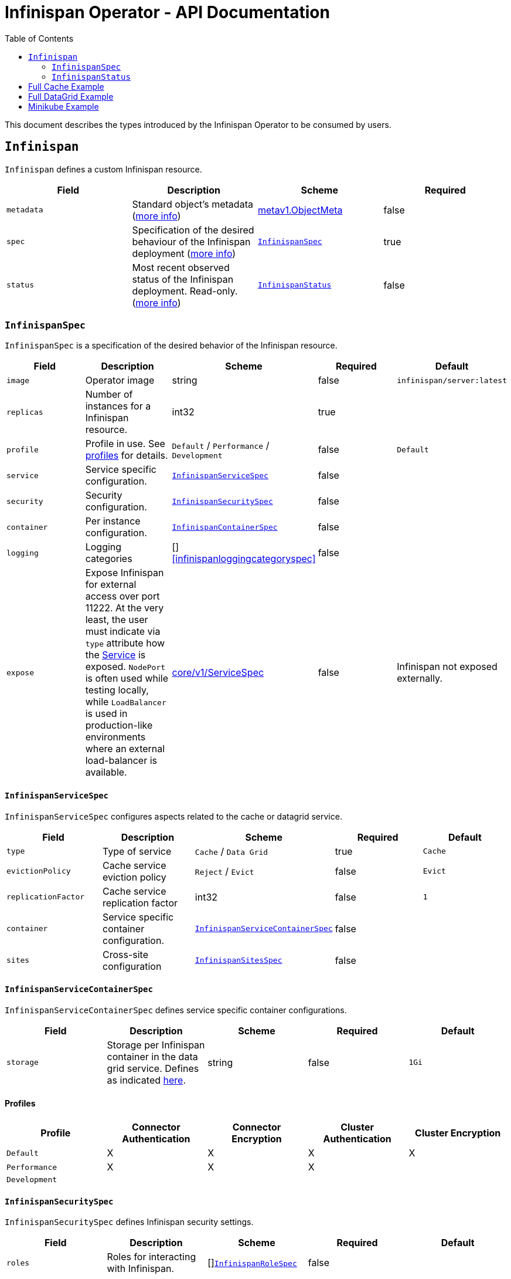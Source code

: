 = Infinispan Operator - API Documentation
:toc:               left

This document describes the types introduced by the Infinispan Operator to be consumed by users.


[[infinispan]]
## `Infinispan`

`Infinispan` defines a custom Infinispan resource.

[options="header,footer"]
|=======================
| Field | Description | Scheme | Required

| `metadata`
| Standard object’s metadata
(https://github.com/kubernetes/community/blob/master/contributors/devel/api-conventions.md#metadata[more info])
| https://kubernetes.io/docs/reference/generated/kubernetes-api/v1.11/#objectmeta-v1-meta[metav1.ObjectMeta]
| false

| `spec`
| Specification of the desired behaviour of the Infinispan deployment
(https://github.com/kubernetes/community/blob/master/contributors/devel/sig-architecture/api-conventions.md#spec-and-status[more info])
| <<infinispanspec>>
| true

| `status`
| Most recent observed status of the Infinispan deployment. Read-only.
(https://github.com/kubernetes/community/blob/master/contributors/devel/sig-architecture/api-conventions.md#spec-and-status#spec-and-status[more info])
| <<infinispanstatus>>
| false

|
|=======================

[[infinispanspec]]
### `InfinispanSpec`

`InfinispanSpec` is a specification of the desired behavior of the Infinispan resource.

[options="header,footer"]
|=======================
| Field | Description | Scheme | Required | Default

| `image`
| Operator image
| string
| false
| `infinispan/server:latest`

| `replicas`
| Number of instances for a Infinispan resource.
| int32
| true
|

| `profile`
| Profile in use. See <<infinispanprofiles,profiles>> for details.
| `Default` / `Performance` / `Development`
| false
| `Default`

| `service`
| Service specific configuration.
| <<infinispanservicespec>>
| false
|

| `security`
| Security configuration.
| <<infinispansecurityspec>>
| false
|

| `container`
| Per instance configuration.
| <<infinispancontainerspec>>
| false
|

| `logging`
| Logging categories
| []<<infinispanloggingcategoryspec>>
| false
|

| `expose`
| Expose Infinispan for external access over port 11222.
At the very least,
the user must indicate via `type` attribute how the
https://kubernetes.io/docs/reference/generated/kubernetes-api/v1.11/#service-v1-core[Service]
is exposed.
`NodePort` is often used while testing locally,
while `LoadBalancer` is used in production-like environments where an external load-balancer is available.
| https://kubernetes.io/docs/reference/generated/kubernetes-api/v1.11/#servicespec-v1-core[core/v1/ServiceSpec]
| false
| Infinispan not exposed externally.

|=======================


[[infinispanservicespec]]
#### `InfinispanServiceSpec`

`InfinispanServiceSpec` configures aspects related to the cache or datagrid service.

[options="header,footer"]
|=======================
| Field | Description | Scheme | Required | Default

| `type`
| Type of service
| `Cache` / `Data Grid`
| true
| `Cache`

| `evictionPolicy`
| Cache service eviction policy
| `Reject` / `Evict`
| false
| `Evict`

| `replicationFactor`
| Cache service replication factor
| int32
| false
| `1`

| `container`
| Service specific container configuration.
| <<infinispanservicecontainerspec>>
| false
|

| `sites`
| Cross-site configuration
| <<infinispansitesspec>>
| false
|

|=======================


[[infinispanservicecontainerspec]]
#### `InfinispanServiceContainerSpec`

`InfinispanServiceContainerSpec` defines service specific container configurations.

[options="header,footer"]
|=======================
| Field | Description | Scheme | Required | Default

| `storage`
| Storage per Infinispan container in the data grid service.
Defines as indicated
https://kubernetes.io/docs/concepts/configuration/manage-compute-resources-container/#local-ephemeral-storage[here].
| string
| false
| `1Gi`

|=======================


[[infinispanprofiles]]

#### Profiles

[options="header,footer"]
|=======================
| Profile | Connector Authentication | Connector Encryption | Cluster Authentication | Cluster Encryption

| `Default`
| X
| X
| X
| X

| `Performance`
| X
| X
| X
|

| `Development`
|
|
|
|

|=======================


[[infinispansecurityspec]]
#### `InfinispanSecuritySpec`

`InfinispanSecuritySpec` defines Infinispan security settings.

[options="header,footer"]
|=======================
| Field | Description | Scheme | Required | Default

| `roles`
| Roles for interacting with Infinispan.
| []<<infinispanrolespec>>
| false
|

| `endpointSecretName`
| Secret containing identities allowed to interact with Infinispan.
The format of the metadata in the secret can be found <<identities,here>>.
| string
| false
|

| `endpointEncryption`
| Encryption configuration for client.
| EndpointEncryption
| false
|

|=======================

[[endpointencryption]]
#### `EndpointEncryption`

`EndpointEncryption` encryption configuration for client.

[options="header,footer"]
|=======================
| Field | Description | Scheme | Required | Default

| `type`
| Certificates provider type: `service` if the user wants to use a platform serving
certificates service. `secret` if the user provides a secret with certs inside
| `service`/`secret`
| true
|

| `certServiceName`
| Name of the serving certificates service. Only `service.beta.infinispan.io` is
currently supported
| string
| false
|

| `certSecretName`
| Name of the secret containing the certificates (both for service and secret type)
| string
| true
|

|=======================

[[infinispanrolespec]]
#### `InfinispanRoleSpec`

`InfinispanRoleSpec` defines Infinispan role definitions.

[options="header,footer"]
|=======================
| Field | Description | Scheme | Required | Default

| `name`
| Name of role.
| string
| true
|

| `permissions`
| List of permissions.
Valid values are defined
https://infinispan.org/docs/dev/titles/security/security.html#security_embedded_permissions[here].
| []string
| true
|

|=======================


[[infinispancontainerspec]]
#### `InfinispanContainerSpec`

`InfinispanContainerSpec` is a specification of the resource needed by the Infinispan container.

[options="header,footer"]
|=======================
| Field | Description | Scheme | Required | Default

| `extraJvmOpts`
| Extra Java opts to pass to Infinispan JVM
| string
| false
|

| `memory`
| Amount of memory required by the container
| string
| false
| 512Mi

| `cpu`
| Cpu to be allocated to the Infinispan container
| string
| false
| 0.5

|=======================


[[infinispanloggingspec]]
#### `InfinispanLoggingSpec`

`InfinispanLoggingSpec` configures logging.

[options="header,footer"]
|=======================
| Field | Description | Scheme | Required | Default

| `categories`
| Logging categories
| <<infinispanloggingcategoriesspec>>
| false
|

|=======================


[[infinispanloggingcategoriesspec]]
#### `InfinispanLoggingCategoriesSpec`

`InfinispanLoggingCategoriesSpec` configures logging categories.

[options="header,footer"]
|=======================
| Field | Description | Scheme | Required | Default

| `<category-name>`
| Logging category name, e.g. `org.infinispan`
| `error` / `warn` / `info` / `debug` / `trace`
| true
|

|=======================


[[infinispanprometheusspec]]
#### `InfinispanPrometheusSpec`

`InfinispanPrometheusSpec`.

[options="header,footer"]
|=======================
| Field | Description | Scheme | Required | Default

| `enabled`
| Enable prometheus.
| boolean
| false
| false

|=======================


[[infinispansitesspec]]
#### `InfinispanSitesSpec`

`InfinispanSpitesSpec`.

[options="header,footer"]
|=======================
| Field | Description | Scheme | Required | Default

| `local`
| Local site information.
| <<infinispanlocalsitespec>>
| true
|

| `backups`
| Site information for backups.
| []<<infinispanbackupsitespec>>
| true
|

|=======================


[[infinispanlocalsitespec]]
#### `InfinispanLocalSiteSpec`

`InfinispanLocalSiteSpec`.

[options="header,footer"]
|=======================
| Field | Description | Scheme | Required | Default

| `expose`
| For sites to communicate with each other,
a dedicated externally exposed service needs to be configured.
This section configures details of such service.
The exposed service name will contain a `-site` suffix.
If the site service is defined as `NodePort` type,
it binds to port `7900` by default and uses port `32660` as `nodePort`.
| https://kubernetes.io/docs/reference/generated/kubernetes-api/v1.11/#servicespec-v1-core[core/v1/ServiceSpec]
| true
|

|=======================


[[infinispanbackupsitespec]]
#### `InfinispanBackupSiteSpec`

`InfinispanBackupSiteSpec`.

[options="header,footer"]
|=======================
| Field | Description | Scheme | Required | Default

| `name`
| Name of remote site.
| string
| true
|

| `url`
| URL for remote site.
`xsite://` scheme denotes that the remote site is configured with static host:port combination.
`minikube://` scheme denotes that external site is a minikube instance and the setting are extracted from the remote Kubernetes host:port.
`openshift://` scheme denotes that site external setting are extracted from the remote OpenShift host:port.
| string
| true
|

| `secretName`
| Contains the secret details for accessing remote Kubernetes or OpenShift instances.
If the `url` starts with `minikube`,
the secret should contain `certificate-authority`, `client-certificate` and `client-key` entries.
A secret containing these certificates can be created using `kubectl create secret generic`,
passing individual files using `--from-file` parameters.
If the `url` starts with `openshift`,
the secret should contain a `token` entry for accessing that OpenShift cluster.
| string
| false
|

|=======================


[[infinispanstatus]]
### `InfinispanStatus`

`InfinispanStatus` is the most recent observed status of the `InfinispanSpec`. Read-only.

TODO: @Vittorio, update with your proposal

[options="header,footer"]
|=======================
| Field | Description | Scheme | Required

| `pods`
| Status of the pods.
| []<<podstatus>>
| true

|=======================


[[podstatus]]
#### `PodStatus`

`PodStatus` is the most recent observed status of a pod running `InfinispanSpec`.

[options="header,footer"]
|=======================
| Field | Description | Scheme | Required

| `name`
| Name of the Pod.
| string
| true

| `podIP`
| IP address allocated to the pod.
| string
| true

|=======================


[[identies]]
#### `Identities`

`Identities` defines the identities configuration that's stored within a Secret.

[options="header,footer"]
|=======================
| Field | Description | Scheme | Required

| `credentials`
| Credentials (username and password) based identities.
| []<<credentials>>
| true

| `certificates`
| Certificate (p12 format) based identities.
| []<<certificate>>
| true

| `oauth`
| Identities provided by OAuth servers.
| []<<oauth>>
| true

| `tokens`
| Token-based identities.
| []<<token>>
| true

|=======================


[[credentials]]
#### `Credentials`

`Credentials`.

[options="header,footer"]
|=======================
| Field | Description | Scheme | Required

| `username`
| Username.
| string
| false

| `password`
| Password.
| string
| true

| `roles`
| Roles of credentials
| []string
| false

|=======================


[[certificate]]
#### `Certificate`

`Certificate`.

[options="header,footer"]
|=======================
| Field | Description | Scheme | Required

| `p12`
| Certificate encoded in base 64 format.
| string
| true

| `roles`
| Roles of credentials
| []string
| false

|=======================


[[oauth]]
#### `OAuth`

`OAuth`.

[options="header,footer"]
|=======================
| Field | Description | Scheme | Required

| `clientId`
| TODO
| string
| true

| `clientSecret`
| TODO
| string
| true

| `introspectionUrl`
| TODO
| string
| true

|=======================


[[token]]
#### `Token`

`Token`.

[options="header,footer"]
|=======================
| Field | Description | Scheme | Required

| `token`
| Authentication token for an identity.
| string
| true

|=======================


## Full Cache Example

.full-cache-example.yaml
[source,yaml]
----
apiVersion: infinispan.org/v1
kind: Infinispan
metadata:
  name: full-cache-example-infinispan
spec:
  image: infinispan/server:latest
  replicas: 4
  profile: Development
  service:
    type: Cache
    evictionPolicy: Reject
    replicationFactor: 3
  security:
    roles:
    - name: admin
      permissions:
      - ADMIN
    - name: developer
      permissions:
      - WRITE
    - name: collaborator
      permissions:
      - READ
    endpointSecretName: endpoint-identities
    endpointEncryption:
        type: secret
        certSecretName: tls-secret
  container:
    extraJvmOpts: "-XX:NativeMemoryTracking=summary"
    cpu: "2000m"
    memory: 1Gi
  logging:
    categories:
      org.infinispan: trace
      org.jgroups: trace
  expose:
    type: LoadBalancer
----

.endpoint-identities.yaml
[source,yaml]
----
apiVersion: v1
kind: Secret
metadata:
  name: endpoint-identities
type: Opaque
stringData:
  identities.yaml: |-
    credentials:
    - username: connectusr
      password: connectpass
      roles:
      - admin
      - developer
      - collaborator
    certificates:
    - p12: "FQSmxHHvFvrhEfKIq15axg=="
      roles:
      - admin
    oauth:
    - clientId: infinispan-server
      clientSecret: 1fdca4ec-c416-47e0-867a-3d471af7050f
      introspectionUrl: "http://..."
----

.tls-secret.yaml
[source,yaml]
----
apiVersion: v1
kind: Secret
type: Opaque
stringData:
  #alias and password for the provided keystore
    alias: server
    password: password
data:
  #Infinispan will use keystore.p12 if provided, otherwise
  #will use tls.key, tls.crt
    keystore.p12:  "Add here a base64 encoded PKCS12"
    tls.key:  "Add here a base64 TLS key"
    tls.crt: "Add here a base64 TLS cert"
----

## Full DataGrid Example

.full-datagrid-example.yaml
[source,yaml]
----
apiVersion: infinispan.org/v1
kind: Infinispan
metadata:
  name: full-datagrid-example-infinispan
spec:
  image: infinispan/server:latest
  replicas: 6
  profile: Performance
  service:
    type: Data Grid
    container:
      storage: 2Gi
    sites:
      local:
        expose:
          type: LoadBalancer
      backups:
      - name: google
        url: xsite://google.host:23456
      - name: azure
        url: openshift://api.azure.host:6443
        secretName: azure-identities
      - name: aws
        url: openshift://api.aws.host:6443
        secretName: aws-identities
  security:
    endpointSecretName: endpoint-identities
    endpointEncryption:
      type: service
      certServiceName: service.beta.openshift.io
      certSecretName: served-tls-secret
  container:
    extraJvmOpts: "-XX:NativeMemoryTracking=summary"
    cpu: "1000m"
    memory: 1Gi
  logging:
    categories:
      org.infinispan: debug
      org.jgroups: debug
  expose:
    type: LoadBalancer
----

.azure-identities.yaml
[source,yaml]
----
apiVersion: v1
kind: Secret
metadata:
  name: azure-identities
type: Opaque
stringData:
  token: gl8xTESu_j_tzMQhpe_P-It6IcWFQUm94WsuR3VFkUw
----

.aws-identities.yaml
[source,yaml]
----
apiVersion: v1
kind: Secret
metadata:
  name: aws-identities
type: Opaque
stringData:
  token: LdqA1uM0e3wxhwOf0WRaP7Je3RdOjtrpai1jONQg7z0
----

## Minikube Example

Example highlighting settings that are commonly set in Minikube environments.

.minikube-example.yaml
[source,yaml]
----
apiVersion: infinispan.org/v1
kind: Infinispan
metadata:
  name: minikube-example-infinispan
spec:
  replicas: 2
  profile: Development
  service:
    type: DataGrid
    sites:
      local:
        name: SiteA
        expose:
          type: NodePort
          externalIPs:
            - 192.168.99.147
      backups:
      - name: SiteB
        url: minikube://192.168.99.148:8443
        secretName: site-b-secrets
  expose:
    type: NodePort
----

.site-b-secrets.yaml
[source,yaml]
----
apiVersion: v1
kind: Secret
metadata:
  name: site-b-secrets
type: Opaque
data:
  certificate-authority: <...>
  client-certificate: <...>
  client-key: <...>
----
